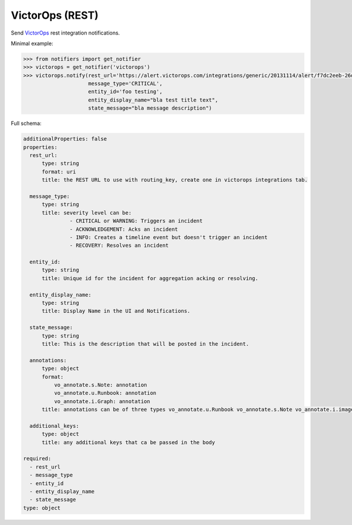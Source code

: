 VictorOps (REST)
--------------------

Send `VictorOps <https://alert.victorops.com/integrations/generic>`_ rest integration notifications.

Minimal example:

.. code-block:: python

    >>> from notifiers import get_notifier
    >>> victorops = get_notifier('victorops')
    >>> victorops.notify(rest_url='https://alert.victorops.com/integrations/generic/20131114/alert/f7dc2eeb-26dd-43b8-9ed2-0f08879f4ec2/cost_alerts',
                         message_type='CRITICAL',
                         entity_id='foo testing',
                         entity_display_name="bla test title text",
                         state_message="bla message description")

Full schema:

.. code-block:: yaml

    additionalProperties: false
    properties:
      rest_url:
          type: string
          format: uri
          title: the REST URL to use with routing_key, create one in victorops integrations tab.

      message_type:
          type: string
          title: severity level can be:
                   - CRITICAL or WARNING: Triggers an incident
                   - ACKNOWLEDGEMENT: Acks an incident
                   - INFO: Creates a timeline event but doesn't trigger an incident
                   - RECOVERY: Resolves an incident

      entity_id:
          type: string
          title: Unique id for the incident for aggregation acking or resolving.

      entity_display_name:
          type: string
          title: Display Name in the UI and Notifications.

      state_message:
          type: string
          title: This is the description that will be posted in the incident.

      annotations:
          type: object
          format:
              vo_annotate.s.Note: annotation
              vo_annotate.u.Runbook: annotation
              vo_annotate.i.Graph: annotation
          title: annotations can be of three types vo_annotate.u.Runbook vo_annotate.s.Note vo_annotate.i.image.

      additional_keys:
          type: object
          title: any additional keys that ca be passed in the body

    required:
      - rest_url
      - message_type
      - entity_id
      - entity_display_name
      - state_message
    type: object

